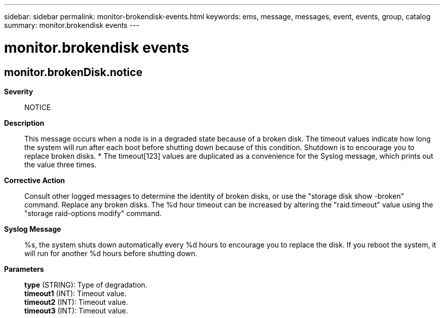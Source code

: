 ---
sidebar: sidebar
permalink: monitor-brokendisk-events.html
keywords: ems, message, messages, event, events, group, catalog
summary: monitor.brokendisk events
---

= monitor.brokendisk events
:toclevels: 1
:hardbreaks:
:nofooter:
:icons: font
:linkattrs:
:imagesdir: ./media/

== monitor.brokenDisk.notice
*Severity*::
NOTICE
*Description*::
This message occurs when a node is in a degraded state because of a broken disk. The timeout values indicate how long the system will run after each boot before shutting down because of this condition. Shutdown is to encourage you to replace broken disks. * The timeout[123] values are duplicated as a convenience for the Syslog message, which prints out the value three times.
*Corrective Action*::
Consult other logged messages to determine the identity of broken disks, or use the "storage disk show -broken" command. Replace any broken disks. The %d hour timeout can be increased by altering the "raid.timeout" value using the "storage raid-options modify" command.
*Syslog Message*::
%s, the system shuts down automatically every %d hours to encourage you to replace the disk. If you reboot the system, it will run for another %d hours before shutting down.
*Parameters*::
*type* (STRING): Type of degradation.
*timeout1* (INT): Timeout value.
*timeout2* (INT): Timeout value.
*timeout3* (INT): Timeout value.

